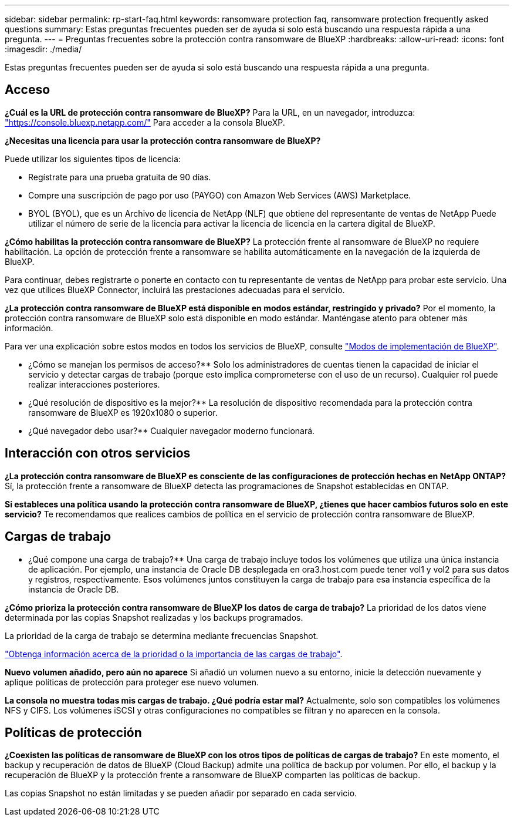 ---
sidebar: sidebar 
permalink: rp-start-faq.html 
keywords: ransomware protection faq, ransomware protection frequently asked questions 
summary: Estas preguntas frecuentes pueden ser de ayuda si solo está buscando una respuesta rápida a una pregunta. 
---
= Preguntas frecuentes sobre la protección contra ransomware de BlueXP
:hardbreaks:
:allow-uri-read: 
:icons: font
:imagesdir: ./media/


[role="lead"]
Estas preguntas frecuentes pueden ser de ayuda si solo está buscando una respuesta rápida a una pregunta.



== Acceso

*¿Cuál es la URL de protección contra ransomware de BlueXP?*
Para la URL, en un navegador, introduzca: https://console.bluexp.netapp.com/["https://console.bluexp.netapp.com/"^] Para acceder a la consola BlueXP.

*¿Necesitas una licencia para usar la protección contra ransomware de BlueXP?*

Puede utilizar los siguientes tipos de licencia:

* Regístrate para una prueba gratuita de 90 días.
* Compre una suscripción de pago por uso (PAYGO) con Amazon Web Services (AWS) Marketplace.
* BYOL (BYOL), que es un Archivo de licencia de NetApp (NLF) que obtiene del representante de ventas de NetApp Puede utilizar el número de serie de la licencia para activar la licencia de licencia en la cartera digital de BlueXP.


*¿Cómo habilitas la protección contra ransomware de BlueXP?*
La protección frente al ransomware de BlueXP no requiere habilitación. La opción de protección frente a ransomware se habilita automáticamente en la navegación de la izquierda de BlueXP.

Para continuar, debes registrarte o ponerte en contacto con tu representante de ventas de NetApp para probar este servicio. Una vez que utilices BlueXP Connector, incluirá las prestaciones adecuadas para el servicio.

**¿La protección contra ransomware de BlueXP está disponible en modos estándar, restringido y privado?**
Por el momento, la protección contra ransomware de BlueXP solo está disponible en modo estándar. Manténgase atento para obtener más información.

Para ver una explicación sobre estos modos en todos los servicios de BlueXP, consulte https://docs.netapp.com/us-en/bluexp-setup-admin/concept-modes.html["Modos de implementación de BlueXP"^].

** ¿Cómo se manejan los permisos de acceso?**
Solo los administradores de cuentas tienen la capacidad de iniciar el servicio y detectar cargas de trabajo (porque esto implica comprometerse con el uso de un recurso). Cualquier rol puede realizar interacciones posteriores.

** ¿Qué resolución de dispositivo es la mejor?**
La resolución de dispositivo recomendada para la protección contra ransomware de BlueXP es 1920x1080 o superior.

** ¿Qué navegador debo usar?**
Cualquier navegador moderno funcionará.



== Interacción con otros servicios

*¿La protección contra ransomware de BlueXP es consciente de las configuraciones de protección hechas en NetApp ONTAP?*
Sí, la protección frente a ransomware de BlueXP detecta las programaciones de Snapshot establecidas en ONTAP.

*Si estableces una política usando la protección contra ransomware de BlueXP, ¿tienes que hacer cambios futuros solo en este servicio?*
Te recomendamos que realices cambios de política en el servicio de protección contra ransomware de BlueXP.



== Cargas de trabajo

** ¿Qué compone una carga de trabajo?**
Una carga de trabajo incluye todos los volúmenes que utiliza una única instancia de aplicación. Por ejemplo, una instancia de Oracle DB desplegada en ora3.host.com puede tener vol1 y vol2 para sus datos y registros, respectivamente. Esos volúmenes juntos constituyen la carga de trabajo para esa instancia específica de la instancia de Oracle DB.

*¿Cómo prioriza la protección contra ransomware de BlueXP los datos de carga de trabajo?*
La prioridad de los datos viene determinada por las copias Snapshot realizadas y los backups programados.

La prioridad de la carga de trabajo se determina mediante frecuencias Snapshot.

link:rp-use-protect.html["Obtenga información acerca de la prioridad o la importancia de las cargas de trabajo"].

**Nuevo volumen añadido, pero aún no aparece**
Si añadió un volumen nuevo a su entorno, inicie la detección nuevamente y aplique políticas de protección para proteger ese nuevo volumen.

**La consola no muestra todas mis cargas de trabajo. ¿Qué podría estar mal?**
Actualmente, solo son compatibles los volúmenes NFS y CIFS. Los volúmenes iSCSI y otras configuraciones no compatibles se filtran y no aparecen en la consola.



== Políticas de protección

*¿Coexisten las políticas de ransomware de BlueXP con los otros tipos de políticas de cargas de trabajo?*
En este momento, el backup y recuperación de datos de BlueXP (Cloud Backup) admite una política de backup por volumen. Por ello, el backup y la recuperación de BlueXP y la protección frente a ransomware de BlueXP comparten las políticas de backup.

Las copias Snapshot no están limitadas y se pueden añadir por separado en cada servicio.
